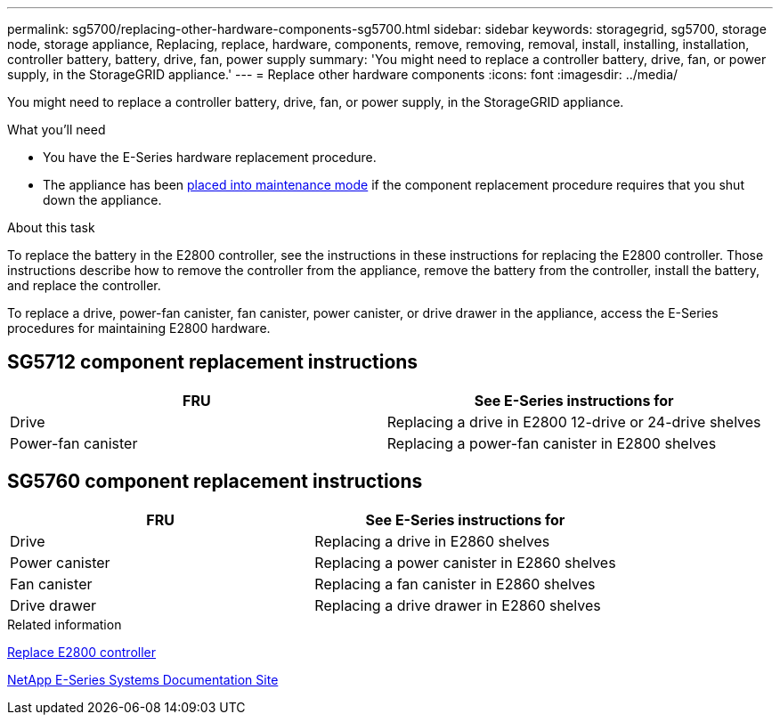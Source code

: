 ---
permalink: sg5700/replacing-other-hardware-components-sg5700.html
sidebar: sidebar
keywords: storagegrid, sg5700, storage node, storage appliance, Replacing, replace, hardware, components, remove, removing, removal, install, installing, installation, controller battery, battery, drive, fan, power supply
summary: 'You might need to replace a controller battery, drive, fan, or power supply, in the StorageGRID appliance.'
---
= Replace other hardware components
:icons: font
:imagesdir: ../media/

[.lead]
You might need to replace a controller battery, drive, fan, or power supply, in the StorageGRID appliance.

.What you'll need

* You have the E-Series hardware replacement procedure.
* The appliance has been xref:../maintain/placing-appliance-into-maintenance-mode.adoc[placed into maintenance mode] if the component replacement procedure requires that you shut down the appliance.

.About this task

To replace the battery in the E2800 controller, see the instructions in these instructions for replacing the E2800 controller. Those instructions describe how to remove the controller from the appliance, remove the battery from the controller, install the battery, and replace the controller.

To replace a drive, power-fan canister, fan canister, power canister, or drive drawer in the appliance, access the E-Series procedures for maintaining E2800 hardware.

== SG5712 component replacement instructions

[options="header"]
|===
| FRU| See E-Series instructions for
a|
Drive
a|
Replacing a drive in E2800 12-drive or 24-drive shelves
a|
Power-fan canister
a|
Replacing a power-fan canister in E2800 shelves
|===

== SG5760 component replacement instructions

[options="header"]
|===
| FRU| See E-Series instructions for
a|
Drive
a|
Replacing a drive in E2860 shelves
a|
Power canister
a|
Replacing a power canister in E2860 shelves
a|
Fan canister
a|
Replacing a fan canister in E2860 shelves
a|
Drive drawer
a|
Replacing a drive drawer in E2860 shelves
|===
.Related information

xref:replacing-e2800-controller.adoc[Replace E2800 controller]

http://mysupport.netapp.com/info/web/ECMP1658252.html[NetApp E-Series Systems Documentation Site^]
